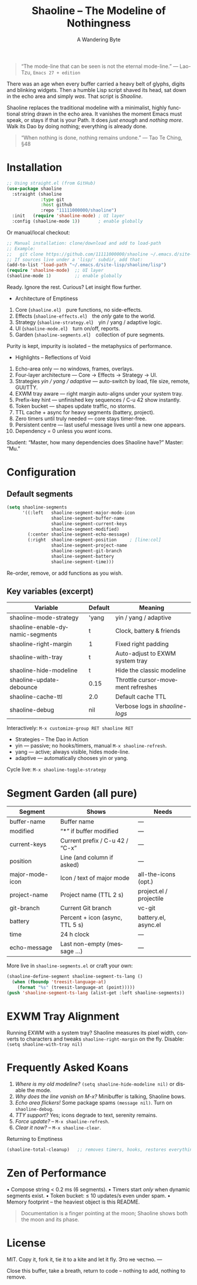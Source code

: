 #+TITLE: Shaoline – The Modeline of Nothingness
#+AUTHOR: A Wandering Byte
#+EMAIL: 11111000000@email.com
#+LANGUAGE: en
#+OPTIONS: num:nil ^:nil toc:2

#+begin_quote
“The mode-line that can be seen is not the eternal mode-line.”
  — Lao-Tzu, ~Emacs 27 + edition~
#+end_quote

#+ATTR_ORG: :width 80%
[[file:screenshot-shaoline.png]]

There was an age when every buffer carried a heavy belt of glyphs, digits
and blinking widgets.
Then a humble Lisp script shaved its head, sat down in the echo area and
simply /was/.
That script is /Shaoline/.

Shaoline replaces the traditional modeline with a minimalist, highly
functional string drawn in the echo area.
It vanishes the moment Emacs must speak, or stays if that is your Path.
It does /just enough/ and /nothing more/.
Walk its Dao by doing nothing; everything is already done.

#+begin_quote
“When nothing is done, nothing remains undone.”
  — Tao Te Ching, §48
#+end_quote

* Installation

#+begin_src emacs-lisp
;; Using straight.el (from GitHub)
(use-package shaoline
  :straight (shaoline
             :type git
             :host github
             :repo "11111000000/shaoline")
  :init   (require 'shaoline-mode) ; UI layer
  :config (shaoline-mode 1))       ; enable globally
#+end_src

Or manual/local checkout:

#+begin_src emacs-lisp
;; Manual installation: clone/download and add to load-path
;; Example:
;;   git clone https://github.com/11111000000/shaoline ~/.emacs.d/site-lisp/shaoline
;; If sources live under a 'lisp/' subdir, add that:
(add-to-list 'load-path "~/.emacs.d/site-lisp/shaoline/lisp")
(require 'shaoline-mode)  ;; UI layer
(shaoline-mode 1)         ;; enable globally
#+end_src

#+RESULTS:
: t

Ready. Ignore the rest.
Curious? Let insight flow further.


- Architecture of Emptiness
1. Core           (~shaoline.el~) pure functions, no side-effects.
2. Effects        (~shaoline-effects.el~) the /only/ gate to the world.
3. Strategy       (~shaoline-strategy.el~) yin / yang / adaptive logic.
4. UI             (~shaoline-mode.el~) turn on/off, reports.
5. Garden         (~shaoline-segments.el~) collection of pure segments.

Purity is kept, impurity is isolated – the metaphysics of performance.


- Highlights – Reflections of Void
1. Echo-area only — no windows, frames, overlays.
2. Four-layer architecture — Core → Effects → Strategy → UI.
3. Strategies /yin / yang / adaptive/ — auto-switch by load, file size, remote, GUI/TTY.
4. EXWM tray aware — right margin auto-aligns under your system tray.
5. Prefix-key hint — unfinished key sequences / C-u 42 show instantly.
6. Token bucket — shapes update traffic, no storms.
7. TTL cache + async for heavy segments (battery, project).
8. Zero timers until truly needed — core stays timer-free.
9. Persistent centre — last useful message lives until a new one appears.
10. Dependency = 0 unless you /want/ icons.

Student: “Master, how many dependencies does Shaoline have?”
Master: “Mu.”


* Configuration

** Default segments
#+begin_src emacs-lisp
(setq shaoline-segments
      '((:left   shaoline-segment-major-mode-icon
                 shaoline-segment-buffer-name
                 shaoline-segment-current-keys
                 shaoline-segment-modified)
        (:center shaoline-segment-echo-message)
        (:right  shaoline-segment-position     ; [line:col]
                 shaoline-segment-project-name
                 shaoline-segment-git-branch
                 shaoline-segment-battery
                 shaoline-segment-time)))
#+end_src
Re-order, remove, or add functions as you wish.

** Key variables (excerpt)

| Variable                         | Default | Meaning                            |
|----------------------------------+---------+------------------------------------|
| shaoline-mode-strategy           | 'yang   | yin / yang / adaptive              |
| shaoline-enable-dynamic-segments | t       | Clock, battery & friends           |
| shaoline-right-margin            | 1       | Fixed right padding                |
| shaoline-with-tray               | t       | Auto-adjust to EXWM system tray    |
| shaoline-hide-modeline           | t       | Hide the classic modeline          |
| shaoline-update-debounce         | 0.15    | Throttle cursor-movement refreshes |
| shaoline-cache-ttl               | 2.0     | Default cache TTL                  |
| shaoline-debug                   | nil     | Verbose logs in /shaoline-logs/      |

Interactively: =M-x customize-group RET shaoline RET=


- Strategies – The Dao in Action
- yin   — passive; no hooks/timers, manual =M-x shaoline-refresh=.
- yang  — active; always visible, hides mode-line.
- adaptive — automatically chooses yin or yang.

Cycle live: =M-x shaoline-toggle-strategy=


* Segment Garden (all pure)

| Segment         | Shows                           | Needs                   |
|-----------------+---------------------------------+-------------------------|
| buffer-name     | Buffer name                     | —                       |
| modified        | “*” if buffer modified          | —                       |
| current-keys    | Current prefix / C-u 42 / “C-x” | —                       |
| position        | Line (and column if asked)      | —                       |
| major-mode-icon | Icon / text of major mode       | all-the-icons (opt.)    |
| project-name    | Project name (TTL 2 s)          | project.el / projectile |
| git-branch      | Current Git branch              | vc-git                  |
| battery         | Percent + icon (async, TTL 5 s) | battery.el, async.el    |
| time            | 24 h clock                      | —                       |
| echo-message    | Last non-empty (message …)      | —                       |

More live in ~shaoline-segments.el~ or craft your own:

#+begin_src emacs-lisp
(shaoline-define-segment shaoline-segment-ts-lang ()
  (when (fboundp 'treesit-language-at)
    (format "%s" (treesit-language-at (point)))))
(push 'shaoline-segment-ts-lang (alist-get :left shaoline-segments))
#+end_src


* EXWM Tray Alignment
Running EXWM with a system tray? Shaoline measures its pixel width,
converts to characters and tweaks ~shaoline-right-margin~ on the fly.
Disable: ~(setq shaoline-with-tray nil)~


* Frequently Asked Koans
1. /Where is my old modeline?/
   ~(setq shaoline-hide-modeline nil)~ or disable the mode.
2. /Why does the line vanish on M-x?/
   Minibuffer is talking, Shaoline bows.
3. /Echo area flickers!/
   Some package spams ~(message nil)~. Turn on ~shaoline-debug~.
4. /TTY support?/
   Yes; icons degrade to text, serenity remains.
5. /Force update?/ – =M-x shaoline-refresh=.
6. /Clear it now?/ – =M-x shaoline-clear=.
Returning to Emptiness

#+begin_src emacs-lisp
(shaoline-total-cleanup)   ;; removes timers, hooks, restores everything
#+end_src

* Zen of Performance
• Compose string  < 0.2 ms (6 segments).
• Timers start /only/ when dynamic segments exist.
• Token bucket: ≤ 10 updates/s even under spam.
• Memory footprint – the heaviest object is this README.

#+begin_quote
Documentation is a finger pointing at the moon;
Shaoline shows both the moon and its phase.
#+end_quote

* License
MIT. Copy it, fork it, tie it to a kite and let it fly.
Это не честно.
---

Close this buffer, take a breath, return to code – nothing to add,
nothing to remove.
